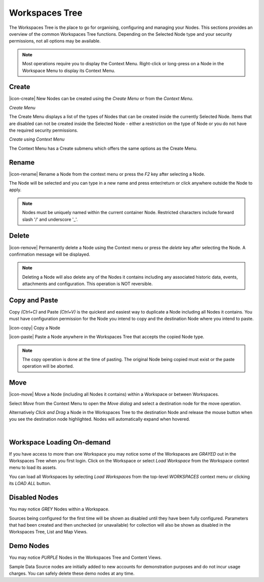 .. _workspaces_tree:

Workspaces Tree
===============

The Workspaces Tree is the place to go for organising, configuring and managing your Nodes. This sections provides an overview of the common Workspaces Tree functions. Depending on the Selected Node type and your security permissions, not all options may be available.

.. note:: 
	Most operations require you to display the Context Menu. Right-click or long-press on a Node in the Workspace Menu to display its Context Menu.

.. only:: not latex

    |

Create
------

|icon-create| New Nodes can be created using the *Create Menu* or from the *Context Menu*.

*Create Menu*

.. only:: not latex

	.. image:: workspaces_tree_create.jpg
		:scale: 50 %

	| 

.. only:: latex
	
	.. image:: workspaces_tree_create.jpg
		:scale: 35 %

The Create Menu displays a list of the types of Nodes that can be created inside the currently Selected Node. Items that are disabled can not be created inside the Selected Node - either a restriction on the type of Node or you do not have the required security permissions.

.. raw:: latex

    \newpage

*Create using Context Menu*

.. image:: workspaces_tree_context.jpg
	:scale: 50 %

.. only:: not latex

	| 

The Context Menu has a Create submenu which offers the same options as the Create Menu.

.. only:: not latex

    |

Rename
------
|icon-rename| Rename a Node from the context menu or press the *F2* key after selecting a Node. 

.. image:: workspaces_tree_rename.jpg
	:scale: 50 %

The Node will be selected and you can type in a new name and press enter/return or click anywhere outside the Node to apply.

.. note:: 
	Nodes must be uniquely named within the current container Node. Restricted characters include forward slash '/' and underscore '_'.

.. only:: not latex

    |

Delete
------
|icon-remove| Permanently delete a Node using the Context menu or press the *delete* key after selecting the Node. A confirmation message will be displayed.

.. only:: not latex

	.. image:: workspaces_tree_delete.jpg
		:scale: 50 %

	| 

.. only:: latex

	.. image:: workspaces_tree_delete.jpg
		:scale: 70 %

.. note:: 
	Deleting a Node will also delete any of the Nodes it contains including any associated historic data, events, attachments and configuration. This operation is NOT reversible.

.. only:: not latex

    | 

Copy and Paste
--------------
Copy *(Ctrl+C)* and Paste *(Ctrl+V)* is the quickest and easiest way to duplicate a Node including all Nodes it contains. You must have configuration permission for the Node you intend to copy and the destination Node where you intend to paste.

|icon-copy| Copy a Node 

|icon-paste| Paste a Node anywhere in the Workspaces Tree that accepts the copied Node type.

.. note:: 
	The copy operation is done at the time of pasting. The original Node being copied must exist or the paste operation will be aborted.

.. only:: not latex

    | 

Move
----
|icon-move| Move a Node (including all Nodes it contains) within a Workspace or between Workspaces.

Select *Move* from the Context Menu to open the *Move dialog* and select a destination node for the move operation.

Alternatively *Click and Drag* a Node in the Workspaces Tree to the destination Node and release the mouse button when you see the destination node highlighted. Nodes will automatically expand when hovered.

.. image:: workspaces_tree_move.jpg
	:scale: 50 %

|  

.. only:: not latex

	| 

Workspace Loading On-demand
---------------------------
If you have access to more than one Workspace you may notice some of the Workspaces are *GRAYED* out in the Workspaces Tree when you first login.
Click on the Workspace or select *Load Workspace* from the Workspace context menu to load its assets. 

You can load all Workspaces by selecting *Load Workspaces* from the top-level *WORKSPACES* context menu or clicking its *LOAD ALL* button.

.. raw:: latex

    \vspace{-10pt}

.. only:: not latex

    .. image:: workspaces_tree_ondemand.jpg
        :scale: 50 %

    | 

.. only:: latex

    | 

    .. image:: workspaces_tree_ondemand.jpg
        :scale: 35 %

.. only:: not latex

    | 

Disabled Nodes
---------------
You may notice *GREY* Nodes within a Workspace.

Sources being configured for the first time will be shown as disabled until they have been fully configured.
Parameters that had been created and then unchecked (or unavailable) for collection will also be shown as disabled in the Workspaces Tree, List and Map Views. 

.. raw:: latex

    \vspace{-10pt}

.. only:: not latex

	.. image:: workspaces_tree_disabled.jpg
		:scale: 50 %

	| 

.. only:: latex

	| 

	.. image:: workspaces_tree_disabled.jpg
		:scale: 35 %

.. only:: not latex

    | 

Demo Nodes
-----------
You may notice *PURPLE* Nodes in the Workspaces Tree and Content Views.

Sample Data Source nodes are initially added to new accounts for demonstration purposes and do not incur usage charges. You can safely delete these demo nodes at any time.

.. raw:: latex

    \vspace{-10pt}

.. only:: not latex

    .. image:: workspaces_tree_demo.jpg
        :scale: 50 %

    | 

.. only:: latex

    | 

    .. image:: workspaces_tree_demo.jpg
        :scale: 35 %


.. raw:: latex

    \newpage
    